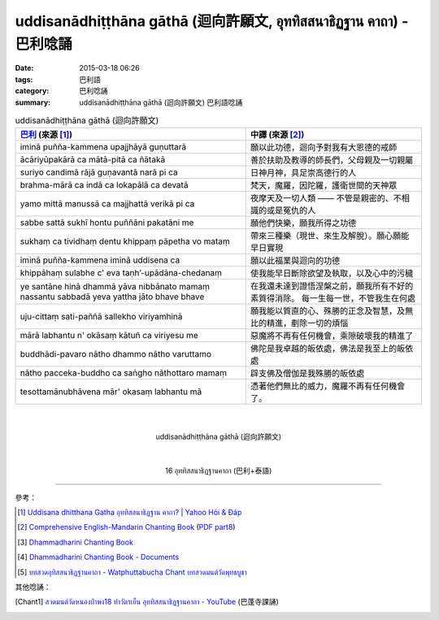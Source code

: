 uddisanādhiṭṭhāna gāthā (迴向許願文, อุททิสสนาธิฏฐาน คาถา) - 巴利唸誦
####################################################################

:date: 2015-03-18 06:26
:tags: 巴利語
:category: 巴利唸誦
:summary: uddisanādhiṭṭhāna gāthā (迴向許願文) 巴利語唸誦


.. list-table:: uddisanādhiṭṭhāna gāthā (迴向許願文)
   :header-rows: 1
   :class: table-syntax-diff

   * - `巴利`_ (來源 [1]_)

     - 中譯 (來源 [2]_)

   * - iminā puñña-kammena upajjhāyā guṇuttarā

     - 願以此功德，迴向予對我有大恩德的戒師

   * - ācāriyūpakārā ca mātā-pitā ca ñātakā

     - 善於扶助及教導的師長們，父母親及一切親屬

   * - suriyo candimā rājā guṇavantā narā pi ca

     - 日神月神，具足崇高德行的人

   * - brahma-mārā ca indā ca lokapālā ca devatā

     - 梵天，魔羅，因陀羅，護衛世間的天神眾

   * - yamo mittā manussā ca majjhattā verikā pi ca

     - 夜摩天及一切人類 —— 不管是親密的、不相識的或是冤仇的人

   * - sabbe sattā sukhī hontu puññāni pakatāni me

     - 願他們快樂，願我所得之功德

   * - sukhaṃ ca tividhaṃ dentu khippaṃ pāpetha vo mataṃ

     - 帶來三種樂（現世、來生及解脫）。願心願能早日實現

   * - iminā puñña-kammena iminā uddisena ca

     - 願以此福業與迴向的功德

   * - khippāhaṃ sulabhe c' eva  taṇh’-upādāna-chedanaṃ

     - 使我能早日斷除欲望及執取，以及心中的污穢

   * - ye santāne hinā dhammā yāva nibbānato mamaṃ
       nassantu sabbadā yeva yattha jāto bhave bhave

     - 在我還未達到證悟涅槃之前，願我所有不好的素質得消除。
       每一生每一世，不管我生在何處

   * - uju-cittaṃ sati-paññā sallekho viriyamhinā

     - 願我能以質直的心、殊勝的正念及智慧，及無比的精進，剷除一切的煩惱

   * - mārā labhantu n' okāsaṃ kātuñ ca viriyesu me

     - 惡魔將不再有任何機會，乘隙破壞我的精進了

   * - buddhādi-pavaro nātho dhammo nātho varuttamo

     - 佛陀是我卓越的皈依處，佛法是我至上的皈依處

   * - nātho pacceka-buddho ca saṅgho nāthottaro mamaṃ

     - 辟支佛及僧伽是我殊勝的皈依處

   * - tesottamānubhāvena mār' okasaṃ labhantu mā

     - 憑著他們無比的威力，魔羅不再有任何機會了。

|
|

.. container:: align-center video-container

  .. raw:: html

    <iframe width="560" height="315" src="https://www.youtube.com/embed/fO4VF--xmow" frameborder="0" allowfullscreen></iframe>

.. container:: align-center video-container-description

  uddisanādhiṭṭhāna gāthā (迴向許願文)

|
|

.. container:: align-center video-container

  .. raw:: html

    <iframe width="420" height="315" src="https://www.youtube.com/embed/U1WqYEWwYic" frameborder="0" allowfullscreen></iframe>

.. container:: align-center video-container-description

  16 อุททิสสนาธิฏฐานคาถา (巴利+泰語)

----

參考：

.. [1] `Uddisana dhitthana Gatha อุททิสสนาธิฏฐาน คาถา? | Yahoo Hỏi & Đáp <https://vn.answers.yahoo.com/question/index?qid=20120115202144AAcZH4X>`_

.. [2] `Comprehensive English-Mandarin Chanting Book <http://methika.com/comprehensive-english-mandarin-chanting-book/>`_
       (`PDF part8 <http://methika.com/wp-content/uploads/2010/01/Book8.PDF>`__)

.. [3] `Dhammadharini Chanting Book <http://www.scribd.com/doc/96491559/Dhammadharini-Chanting-Book>`_

.. [4] `Dhammadharini Chanting Book - Documents <http://docslide.us/documents/dhammadharini-chanting-book.html>`_

.. [5] `บทสวดอุทิสสนาธิฏฐานคาถา - Watphuttabucha Chant บทสวดมนต์วัดพุทธบูชา <https://sites.google.com/site/bandxnswrrkh/bth-swd-xuthi-s-snathit-than-khatha>`_

其他唸誦：

.. [Chant1] `สวดมนต์วัดหนองป่าพง18 ทำวัตรเย็น อุททิสสนาธิฏฐานคาถา - YouTube <https://www.youtube.com/watch?v=Csoob3t9wPk>`_
            (巴蓬寺課誦)

.. _巴利: http://zh.wikipedia.org/zh-tw/%E5%B7%B4%E5%88%A9%E8%AF%AD
